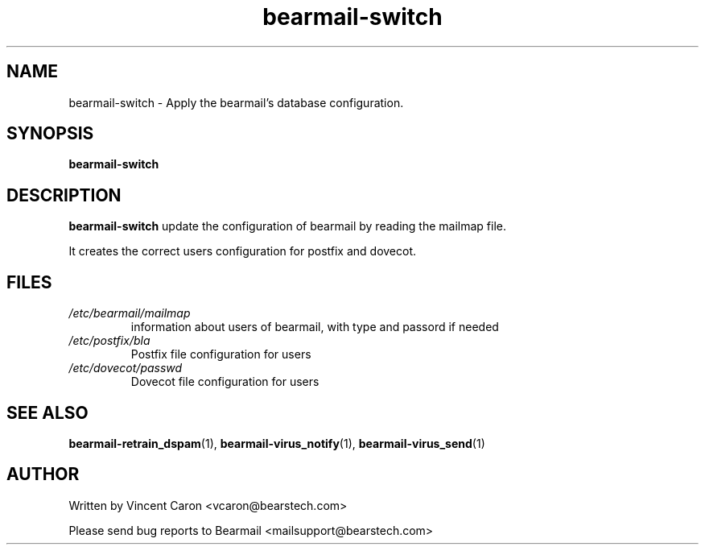 .\" Some roff macros, for reference:
.\" .nh        disable hyphenation
.\" .hy        enable hyphenation
.\" .ad l      left justify
.\" .ad b      justify to both left and right margins
.\" .nf        disable filling
.\" .fi        enable filling
.\" .br        insert line break
.\" .sp <n>    insert n+1 empty lines
.\" for manpage-specific macros, see man(7)
.\"             -*-Nroff-*-
.\"
.TH bearmail-switch 8 "18 Juil 2008 " " " "Linux System Administrator's Manual"
.SH NAME
bearmail-switch \- Apply the bearmail's database configuration.
.SH SYNOPSIS
.B bearmail-switch
.SH DESCRIPTION
.B bearmail-switch
update the configuration of bearmail by reading the mailmap file.

It creates the correct users configuration for postfix and dovecot.

.PP
.SH FILES
.TP
.I /etc/bearmail/mailmap
information about users of bearmail, with type and passord if needed
.TP
.I /etc/postfix/bla
Postfix file configuration for users
.TP
.I /etc/dovecot/passwd
Dovecot file configuration for users
.PP

.SH "SEE ALSO"
.BR bearmail-retrain_dspam (1),
.BR bearmail-virus_notify (1),
.BR bearmail-virus_send (1)

.SH AUTHOR
Written by Vincent Caron <vcaron@bearstech.com>

Please send bug reports to Bearmail <mailsupport@bearstech.com>
